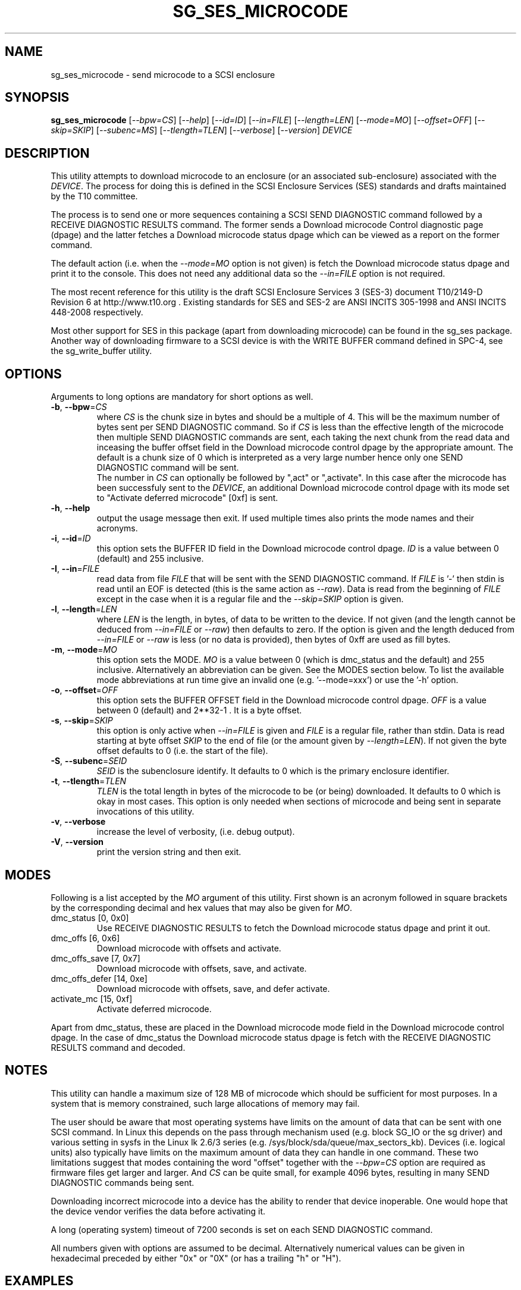 .TH SG_SES_MICROCODE "8" "September 2014" "sg3_utils\-1.39" SG3_UTILS
.SH NAME
sg_ses_microcode \- send microcode to a SCSI enclosure
.SH SYNOPSIS
.B sg_ses_microcode
[\fI\-\-bpw=CS\fR] [\fI\-\-help\fR] [\fI\-\-id=ID\fR] [\fI\-\-in=FILE\fR]
[\fI\-\-length=LEN\fR] [\fI\-\-mode=MO\fR] [\fI\-\-offset=OFF\fR]
[\fI\-\-skip=SKIP\fR] [\fI\-\-subenc=MS\fR] [\fI\-\-tlength=TLEN\fR]
[\fI\-\-verbose\fR] [\fI\-\-version\fR] \fIDEVICE\fR
.SH DESCRIPTION
.\" Add any additional description here
.PP
This utility attempts to download microcode to an enclosure (or an
associated sub\-enclosure) associated with the \fIDEVICE\fR. The
process for doing this is defined in the SCSI Enclosure Services (SES)
standards and drafts maintained by the T10 committee.
.PP
The process is to send one or more sequences containing a SCSI SEND
DIAGNOSTIC command followed by a RECEIVE DIAGNOSTIC RESULTS command. The
former sends a Download microcode Control diagnostic page (dpage) and
the latter fetches a Download microcode status dpage which can be viewed
as a report on the former command.
.PP
The default action (i.e. when the \fI\-\-mode=MO\fR option is not given)
is fetch the Download microcode status dpage and print it to the console.
This does not need any additional data so the \fI\-\-in=FILE\fR option
is not required.
.PP
The most recent reference for this utility is the draft SCSI Enclosure
Services 3 (SES\-3) document T10/2149\-D Revision 6 at http://www.t10.org .
Existing standards for SES and SES\-2 are ANSI INCITS 305\-1998 and ANSI
INCITS 448\-2008 respectively.
.PP
Most other support for SES in this package (apart from downloading
microcode) can be found in the sg_ses package. Another way of downloading
firmware to a SCSI device is with the WRITE BUFFER command defined in
SPC\-4, see the sg_write_buffer utility.
.SH OPTIONS
Arguments to long options are mandatory for short options as well.
.TP
\fB\-b\fR, \fB\-\-bpw\fR=\fICS\fR
where \fICS\fR is the chunk size in bytes and should be a multiple of 4.
This will be the maximum number of bytes sent per SEND DIAGNOSTIC command.
So if \fICS\fR is less than the effective length of the microcode then
multiple SEND DIAGNOSTIC commands are sent, each taking the next chunk
from the read data and inceasing the buffer offset field in the Download
microcode control dpage by the appropriate amount. The default is
a chunk size of 0 which is interpreted as a very large number hence only
one SEND DIAGNOSTIC command will be sent.
.br
The number in \fICS\fR can optionally be followed by ",act" or ",activate".
In this case after the microcode has been successfuly sent to the
\fIDEVICE\fR, an additional Download microcode control dpage with its mode
set to "Activate deferred microcode" [0xf] is sent.
.TP
\fB\-h\fR, \fB\-\-help\fR
output the usage message then exit. If used multiple times also prints
the mode names and their acronyms.
.TP
\fB\-i\fR, \fB\-\-id\fR=\fIID\fR
this option sets the BUFFER ID field in the Download microcode control
dpage. \fIID\fR is a value between 0 (default) and 255 inclusive.
.TP
\fB\-I\fR, \fB\-\-in\fR=\fIFILE\fR
read data from file \fIFILE\fR that will be sent with the SEND DIAGNOSTIC
command.  If \fIFILE\fR is '\-' then stdin is read until an EOF is
detected (this is the same action as \fI\-\-raw\fR). Data is read from
the beginning of \fIFILE\fR except in the case when it is a regular file
and the \fI\-\-skip=SKIP\fR option is given.
.TP
\fB\-l\fR, \fB\-\-length\fR=\fILEN\fR
where \fILEN\fR is the length, in bytes, of data to be written to the device.
If not given (and the length cannot be deduced from \fI\-\-in=FILE\fR or
\fI\-\-raw\fR) then defaults to zero. If the option is given and the length
deduced from \fI\-\-in=FILE\fR or \fI\-\-raw\fR is less (or no data is
provided), then bytes of 0xff are used as fill bytes.
.TP
\fB\-m\fR, \fB\-\-mode\fR=\fIMO\fR
this option sets the MODE. \fIMO\fR is a value between
0 (which is dmc_status and the default) and 255 inclusive. Alternatively
an abbreviation can be given. See the MODES section below. To list the
available mode abbreviations at run time give an invalid
one (e.g. '\-\-mode=xxx') or use the '\-h' option.
.TP
\fB\-o\fR, \fB\-\-offset\fR=\fIOFF\fR
this option sets the BUFFER OFFSET field in the Download microcode control
dpage. \fIOFF\fR is a value between 0 (default) and 2**32\-1 . It is a
byte offset.
.TP
\fB\-s\fR, \fB\-\-skip\fR=\fISKIP\fR
this option is only active when \fI\-\-in=FILE\fR is given and \fIFILE\fR is
a regular file, rather than stdin. Data is read starting at byte offset
\fISKIP\fR to the end of file (or the amount given by \fI\-\-length=LEN\fR).
If not given the byte offset defaults to 0 (i.e. the start of the file).
.TP
\fB\-S\fR, \fB\-\-subenc\fR=\fISEID\fR
\fISEID\fR is the subenclosure identify. It defaults to 0 which is the
primary enclosure identifier.
.TP
\fB\-t\fR, \fB\-\-tlength\fR=\fITLEN\fR
\fITLEN\fR is the total length in bytes of the microcode to be (or being)
downloaded. It defaults to 0 which is okay in most cases. This option is
only needed when sections of microcode and being sent in separate invocations
of this utility.
.TP
\fB\-v\fR, \fB\-\-verbose\fR
increase the level of verbosity, (i.e. debug output).
.TP
\fB\-V\fR, \fB\-\-version\fR
print the version string and then exit.
.SH MODES
Following is a list accepted by the \fIMO\fR argument of this utility.
First shown is an acronym followed in square brackets by the corresponding
decimal and hex values that may also be given for \fIMO\fR.
.TP
dmc_status  [0, 0x0]
Use RECEIVE DIAGNOSTIC RESULTS to fetch the Download microcode status dpage
and print it out.
.TP
dmc_offs  [6, 0x6]
Download microcode with offsets and activate.
.TP
dmc_offs_save  [7, 0x7]
Download microcode with offsets, save, and activate.
.TP
dmc_offs_defer  [14, 0xe]
Download microcode with offsets, save, and defer activate.
.TP
activate_mc  [15, 0xf]
Activate deferred microcode.
.PP
Apart from dmc_status, these are placed in the Download microcode mode
field in the Download microcode control dpage. In the case of dmc_status
the Download microcode status dpage is fetch with the RECEIVE DIAGNOSTIC
RESULTS command and decoded.
.SH NOTES
This utility can handle a maximum size of 128 MB of microcode which
should be sufficient for most purposes. In a system that is memory
constrained, such large allocations of memory may fail.
.PP
The user should be aware that most operating systems have limits on the
amount of data that can be sent with one SCSI command. In Linux this
depends on the pass through mechanism used (e.g. block SG_IO or the sg
driver) and various setting in sysfs in the Linux lk 2.6/3
series (e.g. /sys/block/sda/queue/max_sectors_kb). Devices (i.e. logical
units) also typically have limits on the maximum amount of data they can
handle in one command. These two limitations suggest that modes
containing the word "offset" together with the \fI\-\-bpw=CS\fR option
are required as firmware files get larger and larger. And \fICS\fR
can be quite small, for example 4096 bytes, resulting in many SEND
DIAGNOSTIC commands being sent.
.PP
Downloading incorrect microcode into a device has the ability to render
that device inoperable. One would hope that the device vendor verifies
the data before activating it.
.PP
A long (operating system) timeout of 7200 seconds is set on each SEND
DIAGNOSTIC command.
.PP
All numbers given with options are assumed to be decimal.
Alternatively numerical values can be given in hexadecimal preceded by
either "0x" or "0X" (or has a trailing "h" or "H").
.SH EXAMPLES
The following sends new firmware to an enclosure. Sending a 1.5 MB
file in one command caused the enclosure to lock up temporarily and did
not update the firmware. Breaking the firmware file into 4 KB chunks (an
educated guess) was more successful:
.PP
  sg_ses_microcode \-b 4k \-m dmc_offs_save \-I firmware.bin /dev/sg4
.PP
The firmware update occurred in the following enclosure power cycle. With
a modern enclosure the Extended Inquiry VPD page gives indications in which
situations a firmware upgrade will take place.
.SH EXIT STATUS
The exit status of sg_ses_microcode is 0 when it is successful. Otherwise
see the sg3_utils(8) man page.
.SH AUTHORS
Written by Douglas Gilbert.
.SH "REPORTING BUGS"
Report bugs to <dgilbert at interlog dot com>.
.SH COPYRIGHT
Copyright \(co 2014 Douglas Gilbert
.br
This software is distributed under a FreeBSD license. There is NO
warranty; not even for MERCHANTABILITY or FITNESS FOR A PARTICULAR PURPOSE.
.SH "SEE ALSO"
.B sg_ses, sg_write_buffer(sg3_utils)
